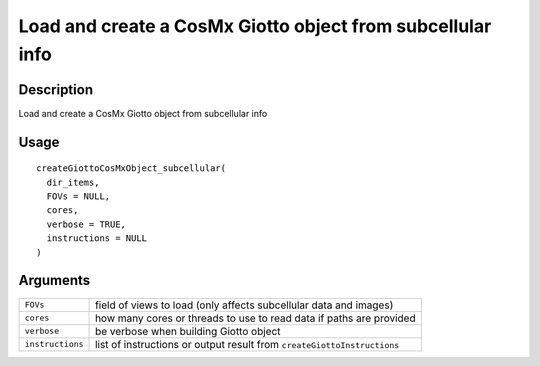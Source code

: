 Load and create a CosMx Giotto object from subcellular info
-----------------------------------------------------------

Description
~~~~~~~~~~~

Load and create a CosMx Giotto object from subcellular info

Usage
~~~~~

::

   createGiottoCosMxObject_subcellular(
     dir_items,
     FOVs = NULL,
     cores,
     verbose = TRUE,
     instructions = NULL
   )

Arguments
~~~~~~~~~

+-----------------------------------+-----------------------------------+
| ``FOVs``                          | field of views to load (only      |
|                                   | affects subcellular data and      |
|                                   | images)                           |
+-----------------------------------+-----------------------------------+
| ``cores``                         | how many cores or threads to use  |
|                                   | to read data if paths are         |
|                                   | provided                          |
+-----------------------------------+-----------------------------------+
| ``verbose``                       | be verbose when building Giotto   |
|                                   | object                            |
+-----------------------------------+-----------------------------------+
| ``instructions``                  | list of instructions or output    |
|                                   | result from                       |
|                                   | ``createGiottoInstructions``      |
+-----------------------------------+-----------------------------------+
